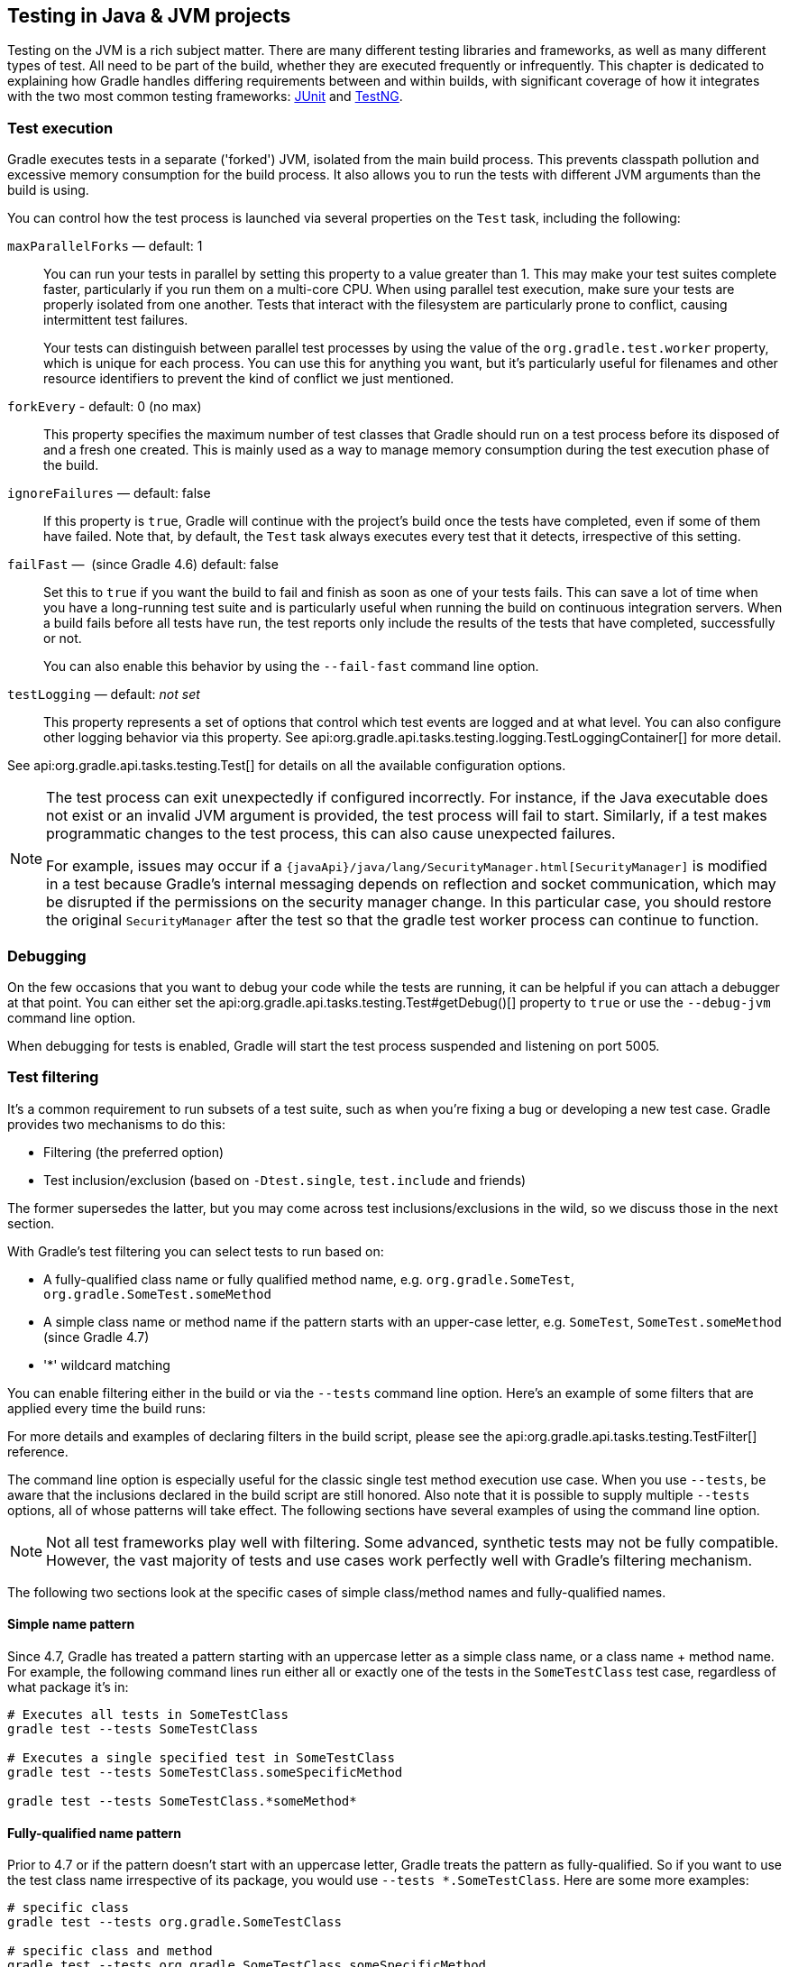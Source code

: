 // Copyright 2018 the original author or authors.
//
// Licensed under the Apache License, Version 2.0 (the "License");
// you may not use this file except in compliance with the License.
// You may obtain a copy of the License at
//
//      http://www.apache.org/licenses/LICENSE-2.0
//
// Unless required by applicable law or agreed to in writing, software
// distributed under the License is distributed on an "AS IS" BASIS,
// WITHOUT WARRANTIES OR CONDITIONS OF ANY KIND, either express or implied.
// See the License for the specific language governing permissions and
// limitations under the License.

[[java_testing]]
== Testing in Java & JVM projects

Testing on the JVM is a rich subject matter. There are many different testing libraries and frameworks, as well as many different types of test. All need to be part of the build, whether they are executed frequently or infrequently. This chapter is dedicated to explaining how Gradle handles differing requirements between and within builds, with significant coverage of how it integrates with the two most common testing frameworks: https://junit.org/[JUnit] and https://testng.org/[TestNG].

[[sec:test_execution]]
=== Test execution

Gradle executes tests in a separate ('forked') JVM, isolated from the main build process. This prevents classpath pollution and excessive memory consumption for the build process. It also allows you to run the tests with different JVM arguments than the build is using.

You can control how the test process is launched via several properties on the `Test` task, including the following:

`maxParallelForks` — default: 1::
You can run your tests in parallel by setting this property to a value greater than 1. This may make your test suites complete faster, particularly if you run them on a multi-core CPU. When using parallel test execution, make sure your tests are properly isolated from one another. Tests that interact with the filesystem are particularly prone to conflict, causing intermittent test failures.
+
Your tests can distinguish between parallel test processes by using the value of the `org.gradle.test.worker` property, which is unique for each process. You can use this for anything you want, but it's particularly useful for filenames and other resource identifiers to prevent the kind of conflict we just mentioned.

`forkEvery` - default: 0 (no max)::
This property specifies the maximum number of test classes that Gradle should run on a test process before its disposed of and a fresh one created. This is mainly used as a way to manage memory consumption during the test execution phase of the build.

`ignoreFailures` — default: false::
If this property is `true`, Gradle will continue with the project's build once the tests have completed, even if some of them have failed. Note that, by default, the `Test` task always executes every test that it detects, irrespective of this setting.

`failFast` —  (since Gradle 4.6) default: false::
Set this to `true` if you want the build to fail and finish as soon as one of your tests fails. This can save a lot of time when you have a long-running test suite and is particularly useful when running the build on continuous integration servers. When a build fails before all tests have run, the test reports only include the results of the tests that have completed, successfully or not.
+
You can also enable this behavior by using the `--fail-fast` command line option.

`testLogging` — default: _not set_::
This property represents a set of options that control which test events are logged and at what level. You can also configure other logging behavior via this property. See api:org.gradle.api.tasks.testing.logging.TestLoggingContainer[] for more detail.

See api:org.gradle.api.tasks.testing.Test[] for details on all the available configuration options.
[NOTE]
====

The test process can exit unexpectedly if configured incorrectly. For instance, if the Java executable does not exist or an invalid JVM argument is provided, the test process will fail to start. Similarly, if a test makes programmatic changes to the test process, this can also cause unexpected failures.

For example, issues may occur if a `{javaApi}/java/lang/SecurityManager.html[SecurityManager]` is modified in a test because
Gradle's internal messaging depends on reflection and socket communication, which may be disrupted if the permissions on the security manager change. In this particular case, you should restore the original `SecurityManager` after the test so that the
gradle test worker process can continue to function.

====

[[sec:debugging_java_tests]]
=== Debugging

On the few occasions that you want to debug your code while the tests are running, it can be helpful if you can attach a debugger at that point. You can either set the api:org.gradle.api.tasks.testing.Test#getDebug()[] property to `true` or use the `--debug-jvm` command line option.

When debugging for tests is enabled, Gradle will start the test process suspended and listening on port 5005.

[[test_filtering]]
=== Test filtering

It's a common requirement to run subsets of a test suite, such as when you're fixing a bug or developing a new test case. Gradle provides two mechanisms to do this:

 * Filtering (the preferred option)
 * Test inclusion/exclusion (based on `-Dtest.single`, `test.include` and friends)
 
The former supersedes the latter, but you may come across test inclusions/exclusions in the wild, so we discuss those in the next section.

With Gradle's test filtering you can select tests to run based on:

 * A fully-qualified class name or fully qualified method name, e.g. `org.gradle.SomeTest`, `org.gradle.SomeTest.someMethod`
 * A simple class name or method name if the pattern starts with an upper-case letter, e.g. `SomeTest`, `SomeTest.someMethod` (since Gradle 4.7)
 * '*' wildcard matching

You can enable filtering either in the build or via the `--tests` command line option. Here's an example of some filters that are applied every time the build runs:

++++
<sample xmlns:xi="http://www.w3.org/2001/XInclude" id="testfiltering" dir="testing/filtering" title="Filtering tests in the build script">
     <sourcefile file="build.gradle" snippet="test-filtering"/>
</sample>
++++

For more details and examples of declaring filters in the build script, please see the api:org.gradle.api.tasks.testing.TestFilter[] reference.

The command line option is especially useful for the classic single test method execution use case. When you use `--tests`, be aware that the inclusions declared in the build script are still honored. Also note that it is possible to supply multiple `--tests` options, all of whose patterns will take effect. The following sections have several examples of using the command line option.

NOTE: Not all test frameworks play well with filtering. Some advanced, synthetic tests may not be fully compatible. However, the vast majority of tests and use cases work perfectly well with Gradle's filtering mechanism.

The following two sections look at the specific cases of simple class/method names and fully-qualified names.

[[simple_name_pattern]]
==== Simple name pattern

Since 4.7, Gradle has treated a pattern starting with an uppercase letter as a simple class name, or a class name + method name. For example, the following command lines run either all or exactly one of the tests in the `SomeTestClass` test case, regardless of what  package it's in:

```
# Executes all tests in SomeTestClass
gradle test --tests SomeTestClass

# Executes a single specified test in SomeTestClass
gradle test --tests SomeTestClass.someSpecificMethod

gradle test --tests SomeTestClass.*someMethod*
```

[[full_qualified_name_pattern]]
==== Fully-qualified name pattern

Prior to 4.7 or if the pattern doesn't start with an uppercase letter, Gradle treats the pattern as fully-qualified. So if you want to use the test class name irrespective of its package, you would use `--tests *.SomeTestClass`. Here are some more examples:

```
# specific class
gradle test --tests org.gradle.SomeTestClass

# specific class and method
gradle test --tests org.gradle.SomeTestClass.someSpecificMethod

# method name containing spaces
gradle test --tests "org.gradle.SomeTestClass.some method containing spaces"

# all classes at specific package (recursively)
gradle test --tests 'all.in.specific.package*'

# specific method at specific package (recursively)
gradle test --tests 'all.in.specific.package*.someSpecificMethod'

gradle test --tests '*IntegTest'

gradle test --tests '*IntegTest*ui*'

gradle test --tests '*ParameterizedTest.foo*'

# the second iteration of a parameterized test
gradle test --tests '*ParameterizedTest.*[2]'
```

Note that the wildcard '*' has no special understanding of the '.' package separator. It's purely text based. So `--tests *.SomeTestClass` will match any package, regardless of its 'depth'.

You can also combine filters defined at the command line with <<sec:continuous_build, continuous build>> to re-execute a subset of tests immediately after every change to a production or test source file. The following executes all tests in the 'com.mypackage.foo' package or subpackages whenever a change triggers the tests to run:

```
gradle test --continuous --tests "com.mypackage.foo.*"
```

[[sec:single_test_execution_via_system_properties]]
=== Single test execution via System Properties

[NOTE]
====
This mechanism has been superseded by 'Test Filtering', described above.
====

Test inclusions/exclusions are a file-based — as opposed to a class name-based — mechanism for selecting tests to run. To use it, you need to set a system property `__taskName__.single` to a pattern. The rules are:

 * __taskName__ can be a full multi-project path like `:sub1:sub2:test` or just the task name
 * The pattern will be used to form an include pattern of `\**/__pattern__*.class`
 * If no matching tests can be found, Gradle throws an exception
 * If tests of more than one subproject are executed, the pattern is applied to each subproject
 * Gradle throws an exception if no tests can be found for a particular subproject
 * You can narrow down the matching tests by using path notation in the pattern — such as 'org/example/MyTest' — or specifying the fully qualified task name.

Here are some examples:

```
// Runs the 'test' task for the ThisUniquelyNamedTest test case only
gradle -Dtest.single=ThisUniquelyNamedTest test

// Runs all test cases in packages matching 'a.b' or '**.a.b'
gradle -Dtest.single=a/b/ test

// Runs the 'integTest' task, selecting only test cases with an
// 'IntegrationTest' suffix
gradle -DintegTest.single=\*IntegrationTest integTest

// Executes the 'build' task, selecting only test cases in the 'proj1'
// child project that have 'Customer' in their name
gradle -D:proj1:test.single=Customer build

// Executes the default task for the build, selecting only test cases
// in the 'proj1' child project that are in packages matching 'c.d'
// or '**.c.d'
gradle -D:proj1:integTest.single=c/d/
```

[[test_reporting]]
=== Test reporting

The `Test` task generates the following results by default:

 * An HTML test report
 * XML test results in a format compatible with the Ant JUnit report task — one that is supported by many other tools, such as CI servers
 * An efficient binary format of the results used by the `Test` task to generate the other formats

In most cases, you'll work with the standard HTML report, which automatically includes the results from _all_ your `Test` tasks, even the ones you explicitly add to the build yourself. For example, if you add a `Test` task for integration tests, the report will include the results of both the unit tests and the integration tests if both tasks are run.

Unlike with many of the testing configuration options, there are several project-level <<sec:java_convention_properties,convention properties that affect the test reports>>. For example, you can change the destination of the test results and reports like so: 

++++
<sample id="javaCustomReportDirs" dir="userguide/java/customDirs" title="Changing the default test report and results directories">
    <sourcefile file="build.gradle" snippet="custom-report-dirs"/>
    <output args="-q showDirs"/>
</sample>
++++

Follow the link to the convention properties for more details.

There is also a standalone api:org.gradle.api.tasks.testing.TestReport[] task type that you can use to generate a custom HTML test report. All it requires are a value for `destinationDir` and the test results you want included in the report. Here is a sample which generates a combined report for the unit tests from all subprojects:

++++
<sample xmlns:xi="http://www.w3.org/2001/XInclude" id="subProjectsTestReport" dir="testing/testReport" title="Creating a unit test report for subprojects">
    <sourcefile file="build.gradle" snippet="test-report"/>
</sample>
++++

You should note that the `TestReport` type combines the results from multiple test tasks and needs to aggregate the results of individual test classes. This means that if a given test class is executed by multiple test tasks, then the test report will include executions of that class, but it can be hard to distinguish individual executions of that class and their output.


[[sec:test_detection]]
=== Test detection

By default, Gradle will run all tests that it detects, which it does by inspecting the compiled test classes. This detection uses different criteria depending on the test framework used.

For _JUnit_, Gradle scans for both JUnit 3 and 4 test classes. A class is considered to be a JUnit test if it:

 * Ultimately inherits from `TestCase` or `GroovyTestCase`
 * Is annotated with `@RunWith`
 * Contains a method annotated with `@Test` or a super class does

For _TestNG_, Gradle scans for methods annotated with `@Test`.

Note that abstract classes are not executed. In addition, be aware that Gradle scans up the inheritance tree into jar files on the test classpath. So if those JARs contain test classes, they will also be run.

If you don't want to use test class detection, you can disable it by setting the `scanForTestClasses` property on api:org.gradle.api.tasks.testing.Test[] to `false`. When you do that, the test task uses only the `includes` and `excludes` properties to find test classes.

If `scanForTestClasses` is false and no include or exclude patterns are specified, Gradle defaults to running any class that matches the patterns `+**/*Tests.class+` and `+**/*Test.class+`, excluding those that match `+**/Abstract*.class+`.

[NOTE]
====
With http://junit.org/junit5/docs/current/user-guide[JUnit Platform], only `includes` and `excludes` are used to filter test classes — `scanForTestClasses` has no effect.
====

[[test_grouping]]
=== Test grouping

JUnit, JUnit Platform and TestNG allow sophisticated groupings of test methods.

JUnit 4.8 introduced the concept of categories for grouping JUnit 4 tests classes and methods.footnote:[The JUnit wiki contains a detailed description on how to work with JUnit categories: https://github.com/junit-team/junit/wiki/Categories[].] api:org.gradle.api.tasks.testing.Test#useJUnit(org.gradle.api.Action)[] allows you to specify the JUnit categories you want to include and exclude. For example, the following configuration includes tests in `CategoryA` and excludes those in `CategoryB` for the `test` task:

++++
<sample xmlns:xi="http://www.w3.org/2001/XInclude" id="junitcategories" dir="testing/junit/categories" title="JUnit Categories">
    <sourcefile file="build.gradle" snippet="test-categories"/>
</sample>
++++

http://junit.org/junit5/docs/current/user-guide[JUnit Platform] introduced http://junit.org/junit5/docs/current/user-guide/#writing-tests-tagging-and-filtering[tagging] to replace categories. You can specify the included/excluded tags via api:org.gradle.api.tasks.testing.Test#useJUnitPlatform(org.gradle.api.Action)[], as follows:

++++
<sample xmlns:xi="http://www.w3.org/2001/XInclude" id="junitplatformtags" dir="testing/junitplatform/tagging" title="JUnit Platform Tags">
    <sourcefile file="build.gradle" snippet="test-tags"/>
</sample>
++++

The TestNG framework uses the concept of test groups for a similar effect.footnote:[The TestNG documentation contains more details about test groups: http://testng.org/doc/documentation-main.html#test-groups[].] You can configure which test groups to include or exclude during the test execution via the api:org.gradle.api.tasks.testing.Test#useTestNG(org.gradle.api.Action)[] setting, as seen here:

++++
<sample xmlns:xi="http://www.w3.org/2001/XInclude" id="testnggrouping" dir="testing/testng/groups" title="Grouping TestNG tests">
    <sourcefile file="build.gradle" snippet="test-config"/>
</sample>
++++

[[using_junit5]]
=== Using JUnit 5

http://junit.org/junit5[JUnit 5] is the latest version of the well-known JUnit test framework.
Unlike its predecessor, JUnit 5 is modularized and composed of several modules:

    JUnit 5 = JUnit Platform + JUnit Jupiter + JUnit Vintage

The JUnit Platform serves as a foundation for launching testing frameworks on the JVM. JUnit Jupiter is the combination of the new http://junit.org/junit5/docs/current/user-guide/#writing-tests[programming model]
 and http://junit.org/junit5/docs/current/user-guide/#extensions[extension model] for writing tests and extensions in JUnit 5. JUnit Vintage provides a `TestEngine` for running JUnit 3 and JUnit 4 based tests on the platform.

The following code enables JUnit Platform support in `build.gradle`:

++++
<sample id="enablingJUnitPlatform" dir="userguide/java/basic" title="Enabling JUnit Platform to run your tests">
    <sourcefile file="build.gradle" snippet="enabling-junit-platform"/>
</sample>
++++

See api:org.gradle.api.tasks.testing.Test#useJUnitPlatform()[] for more details.

[NOTE]
====
There are some known limitations of using JUnit 5 with Gradle, for example that tests in static nested classes won't be discovered and classes are still displayed by their class name instead of `@DisplayName`. These will be fixed in future version of Gradle. If you find more, please tell us at https://github.com/gradle/gradle/issues/new
====

[[compiling_and_executing_junit_jupiter_tests]]
==== Compiling and executing JUnit Jupiter tests

To enable JUnit Jupiter support in Gradle, all you need to do is add the following dependencies:

++++
<sample xmlns:xi="http://www.w3.org/2001/XInclude" id="jupiterdependencies" dir="testing/junitplatform/jupiter" title="JUnit Jupiter dependencies">
    <sourcefile file="build.gradle" snippet="jupiter-dependencies"/>
</sample>
++++

You can then put your test cases into _src/test/java_ as normal and execute them with `gradle test`.

[[executing_legacy_tests_with_junit_vintage]]
==== Executing legacy tests with JUnit Vintage

If you want to run JUnit 3/4 tests on JUnit Platform, or even mix them with Jupiter tests, you should add extra JUnit Vintage Engine dependencies:

++++
<sample xmlns:xi="http://www.w3.org/2001/XInclude" id="vintagedependencies" dir="testing/junitplatform/mix/" title="JUnit Vintage dependencies">
    <sourcefile file="build.gradle" snippet="vintage-dependencies"/>
</sample>
++++

In this way, you can use `gradle test` to test JUnit 3/4 tests on JUnit Platform, without the need to rewrite them.

A sample of mixed tests can be found at `samples/testing/junitplatform/mix` in the '-all' distribution of Gradle.

[[filtering_test_engine]]
==== Filtering test engine

JUnit Platform allows you to use different test engines. JUnit currently provides two `TestEngine` implementations out of the box:
https://junit.org/junit5/docs/current/api/org/junit/jupiter/engine/package-summary.html[junit-jupiter-engine] and https://junit.org/junit5/docs/current/api/org/junit/vintage/engine/package-summary.html[junit-vintage-engine].
You can also write and plug in your own `TestEngine` implementation as documented https://junit.org/junit5/docs/current/user-guide/#launcher-api-engines-custom[here].

By default, all test engines on the test runtime classpath will be used.
To control specific test engine implementations explicitly, you can add the following setting to your build script:

++++
<sample xmlns:xi="http://www.w3.org/2001/XInclude" id="filterengine" dir="testing/junitplatform/engine/" title="Filter specific engines">
    <sourcefile file="build.gradle" snippet="filter-engine"/>
</sample>
++++

A test engine filtering sample can be found at `samples/testing/junitplatform/engine` in the '-all' distribution of Gradle.

[[test_execution_order]]
=== Test execution order in TestNG

TestNG allows explicit control of the execution order of tests. Gradle makes this available via the `preserveOrder` property, which controls whether tests are executed in a deterministic order or not.

Preserving the order guarantees that the complete test — including `@BeforeXXX` and `@AfterXXX` methods — is run in a test thread before the next test is run.TODO:I don't understand how the previous sentence explains a guarantee on test execution order... While preserving the order of tests is the default behavior when directly working with `testng.xml` files, the https://jitpack.io/com/github/cbeust/testng/master/javadoc/org/testng/TestNG.html[TestNG API], that is used for running tests programmatically, as well as Gradle's TestNG integration execute tests in unpredictable order by default.footnote:[The TestNG documentation contains more details about test ordering when working with `testng.xml` files: http://testng.org/doc/documentation-main.html#testng-xml[].] Preserving the order of tests was introduced with TestNG version 5.14.5. Setting the `preserveOrder` property to `true` for an older TestNG version will cause the build to fail.

++++
<sample xmlns:xi="http://www.w3.org/2001/XInclude" id="testngpreserveorder" dir="testing/testng/preserveorder" title="Preserving order of TestNG tests">
    <sourcefile file="build.gradle" snippet="test-config"/>
</sample>
++++

The `groupByInstance` property controls whether tests should be grouped by instance rather than by class. The http://testng.org/doc/documentation-main.html#dependencies-with-annotations[TestNG documentation] explains the difference in more detail, but essentially, if you have a test method `A()` that depends on `B()`, grouping by instance ensures that each A-B pairing, e.g. `B(1)`-`A(1)`, is executed before the next pairing. With group by class, all `B()` methods are run and then all `A()` ones.

Note that you typically only have more than one instance of a test if you're using a data provider to parameterize it. Also, grouping tests by instances was introduced with TestNG version 6.1. Setting the `groupByInstances` property to `true` for an older TestNG version will cause the build to fail.

++++
<sample xmlns:xi="http://www.w3.org/2001/XInclude" id="testnggroupbyinstances" dir="testing/testng/groupbyinstances" title="Grouping TestNG tests by instances">
    <sourcefile file="build.gradle" snippet="test-config"/>
</sample>
++++



[[testNgParameterizedReporting]]
==== TestNG parameterized methods and reporting

TestNG supports http://testng.org/doc/documentation-main.html#parameters[parameterizing test methods], allowing a particular test method to be executed multiple times with different inputs. Gradle includes the parameter values in its reporting of the test method execution.

Given a parameterized test method named `aTestMethod` that takes two parameters, it will be reported with the name `aTestMethod(toStringValueOfParam1, toStringValueOfParam2)`. This makes it easy to identify the parameter values for a particular iteration.

